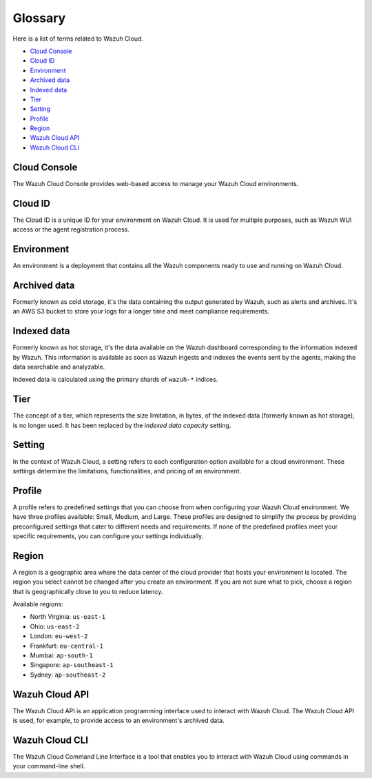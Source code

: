 .. Copyright (C) 2015, Wazuh, Inc.

.. meta::
  :description: Check cloud-related terms in this glossary to expand your knowledge and get the most out of the Wazuh Cloud service. Learn more about it in this section. 

.. _cloud_service_glossary:

Glossary
========

Here is a list of terms related to Wazuh Cloud.
  
- `Cloud Console`_

- `Cloud ID`_

- `Environment`_

- `Archived data`_
  
- `Indexed data`_

- `Tier`_

- `Setting`_

- `Profile`_

- `Region`_

- `Wazuh Cloud API`_
  
- `Wazuh Cloud CLI`_



Cloud Console
--------------

The Wazuh Cloud Console provides web-based access to manage your Wazuh Cloud environments.

.. _cloud_glossary_cloud_id:

Cloud ID
--------

The Cloud ID is a unique ID for your environment on Wazuh Cloud. It is used for multiple purposes, such as Wazuh WUI access or the agent registration process.

.. _cloud_glossary_environment:

Environment
-----------

An environment is a deployment that contains all the Wazuh components ready to use and running on Wazuh Cloud.

.. _cloud_glossary_archived_data:

Archived data
----------------------------------------------

Formerly known as cold storage, it's the data containing the output generated by Wazuh, such as alerts and archives. It's an AWS S3 bucket to store your logs for a longer time and meet compliance requirements.

.. _cloud_glossary_hot_storage:

Indexed data
--------------------------------------------

Formerly known as hot storage, it's the data available on the Wazuh dashboard corresponding to the information indexed by Wazuh. This information is available as soon as Wazuh ingests and indexes the events sent by the agents, making the data searchable and analyzable.

Indexed data is calculated using the primary shards of ``wazuh-*`` indices.

.. _cloud_glossary_tier:

Tier
----

The concept of a tier, which represents the size limitation, in bytes, of the indexed data (formerly known as hot storage), is no longer used. It has been replaced by the *indexed data capacity* setting.

.. _cloud_glossary_setting:

Setting
-------

In the context of Wazuh Cloud, a setting  refers to each configuration option available for a cloud environment. These settings determine the limitations, functionalities, and pricing of an environment.

.. _cloud_glossary_profile:

Profile
-------

A profile refers to predefined settings that you can choose from when configuring your Wazuh Cloud environment. We have three profiles available: Small, Medium, and Large. These profiles are designed to simplify the process by providing preconfigured settings that cater to different needs and requirements. If none of the predefined profiles meet your specific requirements, you can configure your settings individually.

.. _cloud_glossary_region:

Region
------

A region is a geographic area where the data center of the cloud provider that hosts your environment is located. The region you select cannot be changed after you create an environment. If you are not sure what to pick, choose a region that is geographically close to you to reduce latency.

Available regions:

* North Virginia: ``us-east-1``
  
* Ohio: ``us-east-2``

* London: ``eu-west-2``

* Frankfurt: ``eu-central-1``

* Mumbai: ``ap-south-1``

* Singapore: ``ap-southeast-1``

* Sydney: ``ap-southeast-2``

.. _cloud_glossary_wazuh_cloud_api:

Wazuh Cloud API
---------------

The Wazuh Cloud API is an application programming interface used to interact with Wazuh Cloud. The Wazuh Cloud API is used, for example, to provide access to an environment's archived data.

.. _cloud_glossary_wazuh_cloud_cli:

Wazuh Cloud CLI
---------------

The Wazuh Cloud Command Line Interface is a tool that enables you to interact with Wazuh Cloud using commands in your command-line shell.